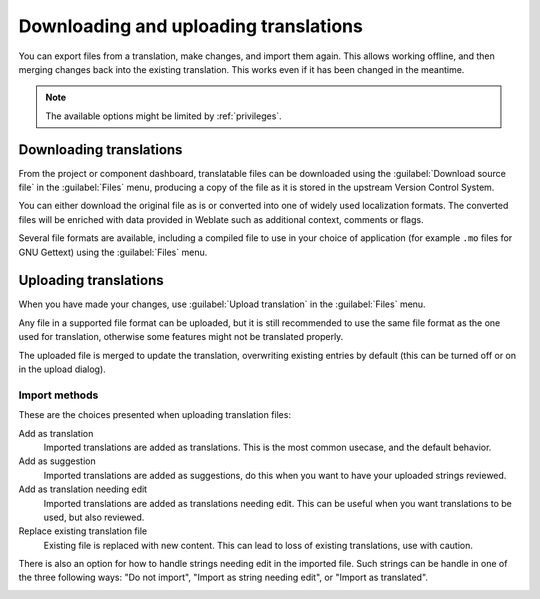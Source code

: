 Downloading and uploading translations
======================================

You can export files from a translation, make changes, and import them again. This allows
working offline, and then merging changes back into the existing translation.
This works even if it has been changed in the meantime.

.. note::

    The available options might be limited by :ref:`privileges`.

Downloading translations
------------------------

From the project or component dashboard, translatable files can be downloaded using the :guilabel:`Download source file`
in the :guilabel:`Files` menu, producing a copy of the file as it is stored
in the upstream Version Control System.

You can either download the original file as is or converted into one of widely
used localization formats. The converted files will be enriched with data
provided in Weblate such as additional context, comments or flags.

Several file formats are available, including a compiled file
to use in your choice of application (for example ``.mo`` files for GNU Gettext) using
the :guilabel:`Files` menu.

Uploading translations
----------------------

When you have made your changes, use :guilabel:`Upload translation`
in the :guilabel:`Files` menu.

Any file in a supported file format can be uploaded, but it is still
recommended to use the same file format as the one used for translation, otherwise some
features might not be translated properly.

.. seealso::

   :ref:`formats`

The uploaded file is merged to update the translation, overwriting existing
entries by default (this can be turned off or on in the upload dialog).

Import methods
++++++++++++++

These are the choices presented when uploading translation files:

Add as translation
    Imported translations are added as translations. This is the most common usecase, and
    the default behavior.
Add as suggestion
    Imported translations are added as suggestions, do this when you want to have your
    uploaded strings reviewed.
Add as translation needing edit
    Imported translations are added as translations needing edit. This can be useful
    when you want translations to be used, but also reviewed.
Replace existing translation file
    Existing file is replaced with new content. This can lead to loss of existing
    translations, use with caution.

There is also an option for how to handle strings needing edit in the imported
file. Such strings can be handle in one of the three following ways: "Do not import", "Import as string needing edit", or "Import as translated".

.. image:: /images/export-import.png
